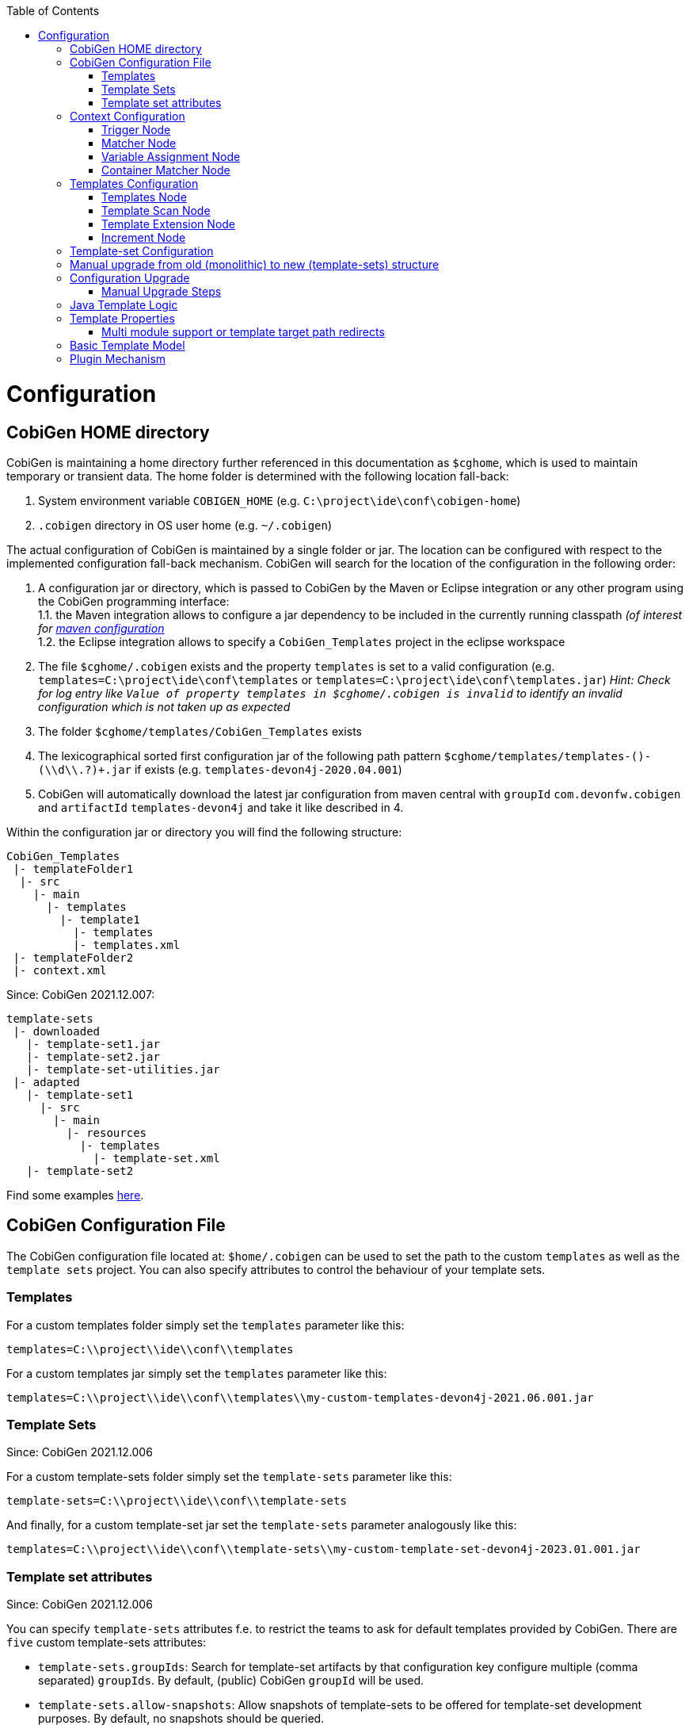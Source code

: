 :toc:
toc::[]

= Configuration

== CobiGen HOME directory

CobiGen is maintaining a home directory further referenced in this documentation as `$cghome`, which is used to maintain temporary or transient data. The home folder is determined with the following location fall-back:

1. System environment variable `COBIGEN_HOME` (e.g. `C:\project\ide\conf\cobigen-home`)
2. `.cobigen` directory in OS user home (e.g. `~/.cobigen`)

The actual configuration of CobiGen is maintained by a single folder or jar. The location can be configured with respect to the implemented configuration fall-back mechanism. CobiGen will search for the location of the configuration in the following order:

1. A configuration jar or directory, which is passed to CobiGen by the Maven or Eclipse integration or any other program using the CobiGen programming interface: +
1.1. the Maven integration allows to configure a jar dependency to be included in the currently running classpath _(of interest for link:cobigen-maven_configuration#plugin-injection-since-v3[maven configuration]_ +
1.2. the Eclipse integration allows to specify a `CobiGen_Templates` project in the eclipse workspace +
2. The file `$cghome/.cobigen` exists and the property `templates` is set to a valid configuration (e.g. `templates=C:\project\ide\conf\templates` or `templates=C:\project\ide\conf\templates.jar`) _Hint: Check for log entry like `Value of property templates in $cghome/.cobigen is invalid` to identify an invalid configuration which is not taken up as expected_
3. The folder `$cghome/templates/CobiGen_Templates` exists
4. The lexicographical sorted first configuration jar of the following path pattern `$cghome/templates/templates-([^-]+)-(\\d+\\.?)+.jar` if exists (e.g. `templates-devon4j-2020.04.001`)
5. CobiGen will automatically download the latest jar configuration from maven central with `groupId` `com.devonfw.cobigen` and `artifactId` `templates-devon4j` and take it like described in 4.

Within the configuration jar or directory you will find the following structure:

```
CobiGen_Templates
 |- templateFolder1
  |- src
    |- main
      |- templates
        |- template1
          |- templates
          |- templates.xml
 |- templateFolder2
 |- context.xml
```

Since: CobiGen 2021.12.007:

```
template-sets
 |- downloaded
   |- template-set1.jar
   |- template-set2.jar
   |- template-set-utilities.jar
 |- adapted
   |- template-set1
     |- src
       |- main
         |- resources
           |- templates
             |- template-set.xml
   |- template-set2
```

Find some examples https://github.com/devonfw/cobigen/tree/master/cobigen-templates[here].

== CobiGen Configuration File

The CobiGen configuration file located at: `$home/.cobigen` can be used to set the path to the custom `templates` as well as the `template sets` project.
You can also specify attributes to control the behaviour of your template sets.

=== Templates

For a custom templates folder simply set the `templates` parameter like this:

```
templates=C:\\project\\ide\\conf\\templates
```

For a custom templates jar simply set the `templates` parameter like this:

```
templates=C:\\project\\ide\\conf\\templates\\my-custom-templates-devon4j-2021.06.001.jar
```

=== Template Sets
Since: CobiGen 2021.12.006

For a custom template-sets folder simply set the `template-sets` parameter like this:

```
template-sets=C:\\project\\ide\\conf\\template-sets
```

And finally, for a custom template-set jar set the `template-sets` parameter analogously like this:

```
templates=C:\\project\\ide\\conf\\template-sets\\my-custom-template-set-devon4j-2023.01.001.jar
```

=== Template set attributes
Since: CobiGen 2021.12.006

You can specify `template-sets` attributes f.e. to restrict the teams to ask for default templates provided by CobiGen. There are `five` custom template-sets attributes:

* `template-sets.groupIds`: Search for template-set artifacts by that configuration key
configure multiple (comma separated) `groupIds`. By default, (public) CobiGen `groupId` will be used.

* `template-sets.allow-snapshots`: Allow snapshots of template-sets to be offered for template-set development purposes. By default, no snapshots should be queried.

* `template-sets.disable-default-lookup`: Disable by default querying of default public `groupIds` configured in CobiGen.

* `template-sets.hide:` Hide very specific template sets or versions of template sets.

* `template-sets.installed:` Template sets will be available at CobiGen startup if template sets are not already adapted.

The key `template-sets.hide` and `template-sets.installed` accept maven coordinate with the following format: `groupID:artifactID:version` the version is optional and if omitted the **LATEST** version will be used. You can specify multiple maven coordinates separated with *,*.

* An example of how such a configuration should look like:

```
template-sets.groupIds=com.devonfw.cobigen.templates,jaxen,jakarta.xml.bind
template-sets.allow-snapshots=true
template-sets.disable-default-lookup=false
template-sets.hide=com.devonfw.cobigen.templates:crud-angular-client-app:2021.12.007-SNAPSHOT
template-sets.installed=com.devonfw.cobigen.templates:crud-angular-client-app:2021.12.007-SNAPSHOT, com.devonfw.cobigen.templates:crud-java-server-app:
```

== Context Configuration

The context configuration (`context.xml`) always has the following root structure:

.Context Configuration
```xml
<?xml version="1.0" encoding="UTF-8"?>
<contextConfiguration xmlns="http://capgemini.com"
                      xmlns:xsi="http://www.w3.org/2001/XMLSchema-instance"
                      version="1.0">
    <triggers>
        ...
    </triggers>
</contextConfiguration>
```

The context configuration has a `version` attribute, which should match the XSD version the context configuration is an instance of. It should not state the version of the currently released version of CobiGen. This attribute should be maintained by the context configuration developers. If configured correctly, it will provide a better feedback for the user and thus higher user experience. Currently there is only the version v1.0. For further version there will be a changelog later on.

=== Trigger Node

As children of the `<triggers>` node you can define different triggers. By defining a `<trigger>` you declare a mapping between special inputs and a `templateFolder`, which contains all templates, which are worth to be generated with the given input.

.trigger configuration
```xml
<trigger id="..." type="..." templateFolder="..." inputCharset="UTF-8" >
    ...
</trigger>
```

* The attribute `id` should be unique within an context configuration. It is necessary for efficient internal processing.
* The attribute `type` declares a specific _trigger interpreter_, which might be provided by additional plug-ins. A _trigger interpreter_ has to provide an _input reader_, which reads specific inputs and creates a template object model out of it to be processed by the FreeMarker template engine later on. Have a look at the plug-in's documentation of your interest and see, which trigger types and thus inputs are currently supported.
* The attribute `templateFolder` declares the relative path to the template folder, which will be used if the trigger gets activated.
* The attribute `inputCharset` _(optional)_ determines the charset to be used for reading any input file.

=== Matcher Node

A trigger will be activated if its matchers hold the following formula:

`!(NOT || ... || NOT) && AND && ... && AND && (OR || ... || OR)`

Whereas NOT/AND/OR describes the `accumulationType` of a _matcher_ (see below) and e.g. `NOT` means 'a _matcher_ with `accumulationType` NOT matches a given input'. Thus additionally to an _input reader_, a _trigger interpreter_ has to define at least one set of _matchers_, which are satisfiable, to be fully functional. A `<matcher>` node declares a specific characteristics a valid input should have.

.Matcher Configuration
```xml
<matcher type="..." value="..." accumulationType="...">
    ...
</matcher>
```

* The attribute `type` declares a specific type of _matcher_, which has to be provided by the surrounding _trigger interpreter_. Have a look at the plug-in's documentation, which also provides the used trigger type for more information about valid matcher and their functionalities.
* The attribute `value` might contain any information necessary for processing the _matcher's_ functionality. Have a look at the relevant plug-in's documentation for more detail.
* The attribute `accumulationType` _(optional)_ specifies how the matcher will influence the trigger activation. Valid values are:
** OR (default): if any matcher of accumulation type OR _matches_, the trigger will be activated as long as there are no further matchers with different accumulation types
** AND: if any matcher with AND accumulation type does _not match_, the trigger will _not_ be activated
** NOT: if any matcher with NOT accumulation type _matches_, the trigger will _not_ be activated

=== Variable Assignment Node


Finally, a `<matcher>` node can have multiple `<variableAssignment>` nodes as children. _Variable assignments_ allow to parametrize the generation by additional values, which will be added to the object model for template processing. The variables declared using _variable assignments_, will be made accessible in the templates.xml as well in the object model for template processing via the namespace `variables.*`.

.Complete Configuration Pattern
```xml
<?xml version="1.0" encoding="UTF-8"?>
<contextConfiguration xmlns="http://capgemini.com"
                      xmlns:xsi="http://www.w3.org/2001/XMLSchema-instance"
                      version="1.0">
    <triggers>
        <trigger id="..." type="..." templateFolder="...">
            <matcher type="..." value="...">
                <variableAssignment type="..." key="..." value="..." />
            </matcher>
        </trigger>
    </triggers>
</contextConfiguration>
```

* The attribute `type` declares the type of _variable assignment_ to be processed by the _trigger interpreter_ providing plug-in. This attribute enables _variable assignments_ with different dynamic value resolutions.
* The attribute `key` declares the namespace under which the resolved value will be accessible later on.
* The attribute `value` might declare a constant value to be assigned or any hint for value resolution done by the _trigger interpreter_ providing plug-in. For instance, if `type` is `regex`, then on `value` you will assign the matched group number by the regex (1, 2, 3...)


=== Container Matcher Node
The `<containerMatcher>` node is an additional matcher for matching containers of multiple input objects.
Such a container might be a package, which encloses multiple types or---more generic---a model, which encloses multiple elements. A container matcher can be declared side by side with other matchers:

.`ContainerMatcher` Declaration
```xml
<?xml version="1.0" encoding="UTF-8"?>
<contextConfiguration xmlns="http://capgemini.com"
                      xmlns:xsi="http://www.w3.org/2001/XMLSchema-instance"
                      version="1.0">
    <triggers>
        <trigger id="..." type="..." templateFolder="..." >
            <containerMatcher type="..." value="..." retrieveObjectsRecursively="..." />
            <matcher type="..." value="...">
                <variableAssignment type="..." variable="..." value="..." />
            </matcher>
        </trigger>
    </triggers>
</contextConfiguration>
```

* The attribute `type` declares a specific type of _matcher_, which has to be provided by the surrounding _trigger interpreter_. Have a look at the plug-in's documentation, which also provides the used trigger type for more information about valid matcher and their functionalities.

* The attribute `value` might contain any information necessary for processing the _matcher's_ functionality. Have a look at the relevant plug-in's documentation for more detail.

* The attribute `retrieveObjectsRecursively` _(optional boolean)_ states, whether the children of the input should be retrieved recursively to find matching inputs for generation.


The semantics of a container matchers are the following:

* A `<containerMatcher>` does not declare any `<variableAssignment>` nodes
* A `<containerMatcher>` matches an input if and only if one of its enclosed elements satisfies a set of `<matcher>` nodes of the same `<trigger>`
* Inputs, which match a `<containerMatcher>` will cause a generation for each enclosed element

== Templates Configuration

The template configuration (`templates.xml`) specifies, which templates exist and under which circumstances it will be generated. There are two possible configuration styles:

1. Configure the template meta-data for each template file by xref:template-node[template nodes]

2. `_(since cobigen-core-v1.2.0)_`: Configure `xref:templatescan-node[templateScan nodes]` to automatically retrieve a default configuration for all files within a configured folder and possibly modify the automatically configured templates using xref:templateextension-node[`templateExtension` nodes]

To get an intuition of the idea, the following will initially describe the first (more extensive) configuration style. Such an configuration root structure looks as follows:

.Extensive Templates Configuration
```xml
<?xml version="1.0" encoding="UTF-8"?>
<templatesConfiguration xmlns="http://capgemini.com"
                        xmlns:xsi="http://www.w3.org/2001/XMLSchema-instance"
                        version="1.0" templateEngine="FreeMarker">
    <templates>
            ...
    </templates>
    <increments>
            ...
    </increments>
</templatesConfiguration>
```
The root node `<templatesConfiguration>` specifies two attributes. The attribute `version` provides further usability support and will be handled analogous to the `version` attribute of the xref:context-configuration[context configuration]. The optional attribute `templateEngine` specifies the template engine to be used for processing the templates (_since `cobigen-core-4.0.0`_). By default it is set to FreeMarker.

The node `<templatesConfiguration>` allows two different grouping nodes as children. First, there is the `<templates>` node, which groups all declarations of templates. Second, there is the `<increments>` node, which groups all declarations about increments.

=== Templates Node

The `<templates>` node groups multiple `<template>` declarations, which enables further generation. Each template file should be registered at least once as a template to be considered.

.Example Template Configuration
```xml
<templates>
    <template name="..." destinationPath="..." templateFile="..." mergeStrategy="..." targetCharset="..." />
    ...
</templates>
```

A template declaration consist of multiple information:

* The attribute `name` specifies an unique ID within the templates configuration, which will later be reused in the xref:increment-node[increment definitions].
* The attribute `destinationPath` specifies the destination path the template will be generated to. It is possible to use all variables defined by xref:variableassignment-node[variable assignments] within the path declaration using the FreeMarker syntax `${variables.*}`. While resolving the variable expressions, each dot within the value will be automatically replaced by a slash. This behavior is accounted for by the transformations of Java packages to paths as CobiGen has first been developed in the context of the Java world. Furthermore, the destination path variable resolution provides the following additional built-in operators analogue to the FreeMarker syntax:
** `?cap_first` analogue to http://freemarker.org/docs/ref_builtins_string.html#ref_builtin_cap_first[FreeMarker]
** `?uncap_first` analogue to http://freemarker.org/docs/ref_builtins_string.html#ref_builtin_uncap_first[FreeMarker]
** `?lower_case` analogue to http://freemarker.org/docs/ref_builtins_string.html#ref_builtin_lower_case[FreeMarker]
** `?upper_case` analogue to http://freemarker.org/docs/ref_builtins_string.html#ref_builtin_upper_case[FreeMarker]
** `?replace(regex, replacement)` - Replaces all occurrences of the regular expression `regex` in the variable's value with the given `replacement` string. (since `cobigen-core v1.1.0`)
** `?removeSuffix(suffix)` - Removes the given `suffix` in the variable's value if and only if the variable's value ends with the given `suffix`. Otherwise nothing will happen. (since `cobigen-core v1.1.0`)
** `?removePrefix(prefix)` - Analogue to `?removeSuffix` but removes the prefix of the variable's value. (since `cobigen-core v1.1.0`)
* The attribute `templateFile` describes the relative path dependent on the template folder specified in the xref:trigger-node[trigger] to the template file to be generated.
* The attribute `mergeStrategy` _(optional)_ can be _optionally_ specified and declares the type of merge mechanism to be used, when the `destinationPath` points to an already existing file. CobiGen by itself just comes with a `mergeStrategy` `override`, which enforces file regeneration in total. Additional available merge strategies have to be obtained from the different plug-in's documentations (see here for link:cobigen-javaplugin#merger-extensions[java], link:cobigen-xmlplugin#merger-extensions[XML], link:cobigen-propertyplugin#merger-extensions[properties], and link:cobigen-textmerger#merger-extensions[text]). Default: _not set_ (means not mergeable)
* The attribute `targetCharset` _(optional)_ can be _optionally_ specified and declares the encoding with which the contents will be written into the destination file. This also includes reading an existing file at the destination path for merging its contents with the newly generated ones. Default: _UTF-8_

_(Since version 4.1.0)_ It is possible to reference external `template` (templates defined on another trigger), thanks to using `<incrementRef ...>` that are explained xref:increment-node[here].

=== Template Scan Node

_(since `cobigen-core-v1.2.0`)_

The second configuration style for template meta-data is driven by initially scanning all available templates and automatically configure them with a default set of meta-data. A scanning configuration might look like this:

.Example of Template-scan configuration
```xml
<?xml version="1.0" encoding="UTF-8"?>
<templatesConfiguration xmlns="http://capgemini.com"
                        xmlns:xsi="http://www.w3.org/2001/XMLSchema-instance"
                        version="1.2">
    <templateScans>
        <templateScan templatePath="templates" templateNamePrefix="prefix_" destinationPath="src/main/java"/>
    </templateScans>
</templatesConfiguration>
```
You can specify multiple `<templateScan ...>` nodes for different `templatePaths` and different `templateNamePrefixes`.

* The `name` can be specified to later on reference the templates found by a template-scan within an xref:increment-node[increment]. _(since `cobigen-core-v2.1.`)_
* The `templatePath` specifies the relative path from the `templates.xml` to the root folder from which the template scan should be performed.
* The `templateNamePrefix` _(optional)_ defines a common id prefix, which will be added to all found and automatically configured templates.
* The `destinationPath` defines the root folder all found templates should be generated to, whereas the root folder will be a prefix for all found and automatically configured templates.

A `templateScan` will result in the following **default configuration of templates**. For each file found, new xref:template-node[template] will be created virtually with the following default values:

* `id`: file name without `.ftl` extension prefixed by `templateNamePrefix` from `template-scan`
* `destinationPath`: relative file path of the file found with the prefix defined by `destinationPath` from `template-scan`. Furthermore,
** it is possible to use the syntax for accessing and modifying variables as described for the attribute `destinationPath` of the xref:template-node[template node], besides the only difference, that due to file system restrictions you have to replace all `?`-signs (for built-ins) with `#`-signs.
** the files to be scanned, should provide their final file extension by the following file naming convention: `<filename>.<extension>.ftl` Thus the file extension `.ftl` will be removed after generation.
* `templateFile`: relative path to the file found
* `mergeStrategy`: _(optional)_ not set means not mergeable
* `targetCharset`:  _(optional)_ defaults to UTF-8

_(Since version 4.1.0)_ It is possible to reference external `templateScan` (`templateScans` defined on another trigger), thanks to using `<incrementRef ...>` that are explained xref:increment-node[here].

=== Template Extension Node
_(since `cobigen-core-v1.2.0`)_

Additionally to the `xref:templatescan-node[templateScan declaration]` it is easily possible to rewrite specific attributes for any scanned and automatically configured template.

.Example Configuration of a `TemplateExtension`

```xml
<templates>
    <templateExtension ref="prefix_FooClass.java" mergeStrategy="javamerge" />
</templates>

<templateScans>
    <templateScan templatePath="foo" templateNamePrefix="prefix_" destinationPath="src/main/java/foo"/>
</templateScans>
```

Lets assume, that the above example declares a `template-scan` for the folder `foo`, which contains a file `FooClass.java.ftl` in any folder depth. Thus the template scan will automatically create a virtual xref:template-node[template] declaration with `id=prefix_FooClass.java` and further `xref:templatescan-node[default configuration]`.

Using the `templateExtension` declaration above will reference the scanned template by the attribute `ref` and overrides the `mergeStrategy` of the automatically configured template by the value `javamerge`. Thus we are able to minimize the needed templates configuration.

_(Since version 4.1.0)_ It is possible to reference external `templateExtension` (`templateExtensions` defined on another trigger), thanks to using `<incrementRef ...>` that are explained xref:increment-node[here].

=== Increment Node
The `<increments>` node groups multiple `<increment>` nodes, which can be seen as a collection of templates to be generated. An increment will be defined by a unique `id` and a human readable `description`.

```xml
<increments>
    <increment id="..." description="...">
        <incrementRef ref="..." />
        <templateRef ref="..." />
        <templateScanRef ref="..." />
    </increment>
</increments>
```

An increment might contain multiple increments and/or templates, which will be referenced using `<incrementRef ...>`, `<templateRef ...>`, resp. `<templateScanRef ...>` nodes. These nodes only declare the attribute `ref`, which will reference an increment, a template, or a template-scan by its `id` or `name`.

_(Since version 4.1.0)_  An special case of `<incrementRef ...>` is the external `incrementsRef`. By default, `<incrementRef ...>` are used to reference increments defined in the same `templates.xml` file. So for example, we could have:

```xml
<increments>
    <increment id="incA" description="...">
        <incrementRef ref="incB" />
    </increment>
    <increment id="incB" description="...">
        <templateRef .... />
        <templateScan .... />
    </increment>
</increments>
```

However, if we want to reference an increment that it is not defined inside our `templates.xml` (an increment defined for another trigger), then we can use external `incrementRef` as shown below:

```xml
<increment name="..." description="...">
    <incrementRef ref="trigger_id::increment_id"/>
</increment>
```

The ref string is split using as delimiter `::`. The first part of the string, is the `trigger_id` to reference. That trigger contains an `increment_id`. Currently, this functionality only works when both templates use the same kind of input file.


== Template-set Configuration


With version 6.0 you are working with template-sets rather than the old monolithic structure with template.xml and context.xml files.
The template-set.xml is basically a context.xml concatenated with the corresponding templates.xml all in one file.

Therefore the root structure should look somewhat familiar:

.Template-Set Configuration
```xml
<?xml version="1.0" encoding="UTF-8"?>
<templateSetConfiguration xmlns="http://capgemini.com"
                      xmlns:xsi="http://www.w3.org/2001/XMLSchema-instance"
                      version="1.0">
    <cc:contextConfiguration version="1.0">
    <cc:triggers>
        ...
    </cc:triggers>

    </cc:contextConfiguration>

    <tc:templatesConfiguraition>
    <tc:templates>
            ...
    </tc:templates>
    <increments>
            ...
    </tc:increments>
    </tc:templatesConfiguration>
</templateSetConfiguration>
```

The corresponding parts form the old monolithic structure by their own tags, so backwards compatibility is possible.
Also note how the prefixes are also marking the respective old parts.


== Manual upgrade from old (monolithic) to new (template-sets) structure





== Configuration Upgrade

`CobiGen 2021.12.007` introduces an updated configuration folder structure:

```
template-sets
 |- downloaded
   |- template-set1.jar
   |- template-set2.jar
 |- adapted
   |- template-set1
     |- src
       |- main
         |- resources
           |- templates
           |- template-set.xml
   |- template-set2
```

The updated structure splits the context.xml and the pom.xml files into multiple directories - one for each template set
 - each with their own atomized/small/more understandable version so you can download them individually instead of all at once.

If the configuration needs to be upgraded, the user will be asked whether he wants to perform an automatic upgrade. The
upgrade can also be performed manually, but it is highly recommended to perform it automatically.

=== Manual Upgrade Steps
If you wish to manually split your templates into smaller parts, as specified in version 3.0, please follow the following instructions.
Navigate to your CobiGen directory e.g. `$cghome/.cobigen`. If the `template-sets` folder is missing,
please create one. Navigate into the folder and create a `downloaded` and an `adapted` folder.

1. Navigate to the newly created `adapted` folder and create a new folder named after the template you want to upgrade
e. g. `template1`

2. In the newly created folder, create the following folder structure:
```
 |- adapted
   |- template1
     |- src
       |- main
         |- resources
```
Whereas `template1` is the name of the template you want to upgrade.
[start=3]
3. Within the old templates directory, navigate to `CobiGen_Templates\src\main\java` and copy the `java` folder, which contains the template utility source files, into your newly created `main` folder.
The structure of the `adapted` folder should now look like this:
```
 |- adapted
   |- template1
     |- src
       |- main
         |- java
         |- resources
```
[start=4]
4. Navigate to the template you want to upgrade e.g. `CobiGen_Templates\src\main\templates\template1` and copy all of it's contents
into your newly generated templates folder (`template-sets\adapted\template1\src\main\resources`).

6. Switch to `template-sets\adapted\template1\src\main\resources` and create a new 'template-set.xml' file (which combines the context.xml and templates.xml), with the following content (adapted to your needs):
```
<?xml version="1.0" encoding="UTF-8"?>
<tns:templateSetConfiguration version="6.0" xmlns:tns="http://capgemini.com/devonfw/cobigen/TemplateSetConfiguration" xmlns:cc="http://capgemini.com/devonfw/cobigen/ContextConfiguration" xmlns:tc="http://capgemini.com/devonfw/cobigen/TemplatesConfiguration" xmlns:xsi="http://www.w3.org/2001/XMLSchema-instance" xsi:schemaLocation="http://capgemini.com/devonfw/cobigen/TemplateSetConfiguration templateSetConfiguration.xsd ">

  <cc:contextConfiguration version="6.0">
    <cc:trigger id="template1" type="java">
      <cc:matcher type="fqn" value="*"></cc:matcher>
    </cc:trigger>
    <cc:tags>
      <cc:tag name="bla"/>
    </cc:tags>
  </cc:contextConfiguration>

  <tc:templatesConfiguration version="6.0">
    <tc:templates>
      <tc:template name="prefix_Foo2Class.java"
        destinationPath="src/main/java/foo/Foo2Class${variable}.java" templateFile="templates/foo/Foo2Class.java.ftl"
        mergeStrategy="javamerge"/>
      <tc:templateExtension ref="prefix2_FooClass.java"
        destinationPath="adapted/path/FooClass.java" mergeStrategy="javamerge" targetCharset="ISO-8859-1"/>
      <tc:templateExtension ref="prefix2_Foo2Class.java"/>
    </tc:templates>

    <tc:templateScans>
      <tc:templateScan templateNamePrefix="prefix_" templatePath="templates/foo"
        destinationPath="src/main/java/foo"/>
      <tc:templateScan templateNamePrefix="prefix2_" templatePath="templates/bar"
        destinationPath="src/main/java/bar"/>
    </tc:templateScans>
  </tc:templatesConfiguration>

</tns:templateSetConfiguration>
```
The newly generated 'template-set.xml' file contains information for just one template-set. You can copy this information for
your template from the old 'context.xml' (located here: `CobiGen_Templates\src\main\templates`) and 'templates.xml' file (located here: `CobiGen_Templates\src\main\templates\template1`) (e.g. crud-java-server-app).
[start=7]
7. Switch to `template-sets\adapted\template1` and create a new `pom.xml`. With the following content (adapted to your needs):

```
<?xml version="1.0" encoding="UTF-8"?>
<project xsi:schemaLocation="http://maven.apache.org/POM/4.0.0 https://maven.apache.org/xsd/maven-4.0.0.xsd" xmlns="http://maven.apache.org/POM/4.0.0"
    xmlns:xsi="http://www.w3.org/2001/XMLSchema-instance">
  <parent>
    <groupId>com.devonfw.cobigen</groupId>
    <artifactId>templates-devon4j</artifactId>
    <version>2021.12.007</version>
  </parent>
  <artifactId>template1</artifactId>
  <name>PLACEHOLDER---Replace this text with a correct template name---PLACEHOLDER</name>
  <dependencies>
    <dependency>

    //Your first dependency

    </dependency>

    <dependency>

    //Your second dependency

    </dependency>
  </dependencies>
</project>

```
[start=8]
8. Congratulations, you have upgraded your first template!

== Java Template Logic

_since `cobigen-core-3.0.0` which is included in the Eclipse and Maven Plugin since version 2.0.0_
In addition, it is possible to implement more complex template logic by custom Java code. To enable this feature, you can simply import the the `CobiGen_Templates` by clicking on _Adapt Templates_, turn it into a simple maven project (if it is not already) and implement any Java logic in the common maven layout (e.g. in the source folder `src/main/java`). Each Java class will be instantiated by CobiGen for each generation process. Thus, you can even store any state within a Java class instance during generation. However, there is currently no guarantee according to the template processing order.

As a consequence, you have to implement your Java classes with a public default (non-parameter) constructor to be used by any template. Methods of the implemented Java classes can be called within templates by the simple standard FreeMarker expression for calling Bean methods: `SimpleType.methodName(param1)`. Until now, CobiGen will shadow multiple types with the same simple name non-deterministically. So please prevent yourself from that situation.

Finally, if you would like to do some reflection within your Java code accessing any type of the template project or any type referenced by the input, you should load classes by making use of the classloader of the util classes. CobiGen will take care of the correct classloader building including the classpath of the input source as well as of the classpath of the template project. If you use any other classloader or build it by your own, there will be no guarantee, that generation succeeds.

== Template Properties

_since `cobigen-core-4.0.0`_
Using a configuration with `xref:templatescan-node[template scan]`, you can make use of properties in templates specified in property files named `cobigen.properties` next to the templates. The property files are specified as https://en.wikipedia.org/wiki/.properties[Java property files]. Property files can be nested in sub-folders. Properties will be resolved including property shading. Properties defined nearest to the template to be generated will take precedence.
In addition, a `cobigen.properties` file can be specified in the target folder root (in eclipse plugin, this is equal to the source project root). These properties take precedence over template properties specified in the template folder.

NOTE: It is not allowed to override context variables in `cobigen.properties` specifications as we have not found any interesting use case. This is most probably an error of the template designer, CobiGen will raise an error in this case.

=== Multi module support or template target path redirects

_since `cobigen-core-4.0.0`_
One special property you can specify in the template properties is the property `relocate`. It will cause the current folder and its sub-folders to be relocated at destination path resolution time. Take the following example:

```
folder
  - sub1
    Template.java.ftl
    cobigen.properties
```

Let the `cobigen.properties` file contain the line `relocate=../sub2/${cwd}`. Given that, the relative destination path of `Template.java.ftl` will be resolved to `folder/sub2/Template.java`. Compare `xref:templatescan-node[template scan]` configuration for more information about basic path resolution. The `relocate` property specifies a relative path from the location of the `cobigen.properties`. The `${cwd}` placeholder will contain the remaining relative path from the `cobigen.properties` location to the template file. In this basic example it just contains `Template.java.ftl`, but it may even be any relative path including sub-folders of sub1 and its templates.
Given the `relocate` feature, you can even step out of the root path, which in general is the project/maven module the input is located in. This enables template designers to even address, e.g., maven modules located next to the module the input is coming from.

== Basic Template Model

In addition to what is served by the different model builders of the different plug-ins, CobiGen provides a minimal model based on context variables as well as CobiGen properties. The following model is independent of the input format and will be served as a template model all the time:

* variables
** all triggered `xref:variableassignment-node[context variables]` mapped to its assigned/mapped value
** all xref:template-properties[template properties]
* all simple names of xref:java-template-logic[Java template logic] implementation classes
* all full qualified names of xref:java-template-logic[Java template logic] implementation classes
* further input related model, e.g. link:cobigen-javaplugin#template-object-model[model from Java inputs]

== Plugin Mechanism

Since `cobigen-core 4.1.0`, we changed the plug-in discovery mechanism. So far it was necessary to register new plugins programmatically, which introduces the need to let every tool integration, i.e. for eclipse or maven, be dependent on every plug-in, which should be released. This made release cycles take long time as all plug-ins have to be integrated into a final release of maven or eclipse integration.

Now, plug-ins are automatically discovered by the Java https://docs.oracle.com/javase/tutorial/ext/basics/spi.html[Service Loader] mechanism from the classpath. This also effects the setup of link:cobigen-eclipse_installation#upgrading-to-v3[eclipse] and link:cobigen-maven_configuration#additions-since-v3[maven] integration to allow modular releases of CobiGen in future. We are now able to provide faster rollouts of bug-fixes in any of the plug-ins as they can be released completely independently.